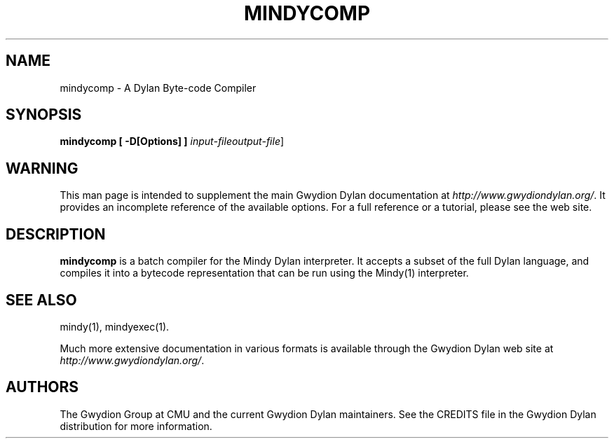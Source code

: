 .\" @(#)mindycomp.1		-*- nroff -*-
.TH MINDYCOMP 1 "" "Project Mindy" "Project Mindy"
.UC
.SH NAME
mindycomp \- A Dylan Byte-code Compiler
.SH SYNOPSIS
.B mindycomp
.B [\| -D[Options] \|]
.I input-file\c
.I output-file\c
\|]
.SH WARNING
This man page is intended to supplement the main Gwydion Dylan
documentation at
.IR http://www.gwydiondylan.org/ .
It provides an incomplete reference of the available options. For a full
reference or a tutorial, please see the web site.
.SH DESCRIPTION
.B mindycomp
is a batch compiler for the Mindy Dylan interpreter.  It accepts a subset
of the full Dylan language, and compiles it into a bytecode representation
that can be run using the Mindy(1) interpreter.

.SH SEE ALSO
mindy(1), mindyexec(1).
.PP
Much more extensive documentation in various formats is available through
the Gwydion Dylan web site at
.IR http://www.gwydiondylan.org/ .
.SH AUTHORS
The Gwydion Group at CMU and the current Gwydion Dylan maintainers. See the
CREDITS file in the Gwydion Dylan distribution for more information.

